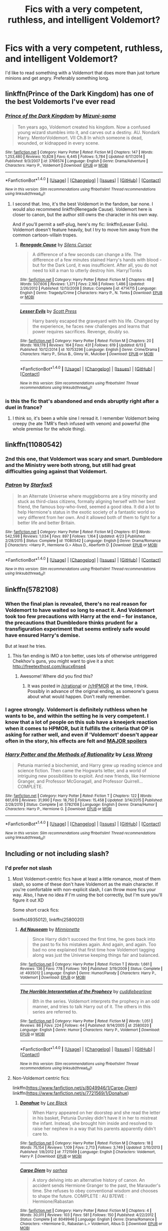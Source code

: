 #+TITLE: Fics with a very competent, ruthless, and intelligent Voldemort?

* Fics with a very competent, ruthless, and intelligent Voldemort?
:PROPERTIES:
:Score: 27
:DateUnix: 1466186749.0
:DateShort: 2016-Jun-17
:FlairText: Request
:END:
I'd like to read something with a Voldemort that does more than just torture minions and get angry. Preferably something long.


** linkffn(Prince of the Dark Kingdom) has one of the best Voldemorts I've ever read
:PROPERTIES:
:Author: _awesaum_
:Score: 9
:DateUnix: 1466193811.0
:DateShort: 2016-Jun-18
:END:

*** [[http://www.fanfiction.net/s/3766574/1/][*/Prince of the Dark Kingdom/*]] by [[https://www.fanfiction.net/u/1355498/Mizuni-sama][/Mizuni-sama/]]

#+begin_quote
  Ten years ago, Voldemort created his kingdom. Now a confused young wizard stumbles into it, and carves out a destiny. AU. Nondark Harry. MentorVoldemort. VII Ch.8 In which someone is dead, wounded, or kidnapped in every scene.
#+end_quote

^{/Site/: [[http://www.fanfiction.net/][fanfiction.net]] *|* /Category/: Harry Potter *|* /Rated/: Fiction M *|* /Chapters/: 147 *|* /Words/: 1,253,480 *|* /Reviews/: 10,828 *|* /Favs/: 6,445 *|* /Follows/: 5,784 *|* /Updated/: 6/17/2014 *|* /Published/: 9/3/2007 *|* /id/: 3766574 *|* /Language/: English *|* /Genre/: Drama/Adventure *|* /Characters/: Harry P., Voldemort *|* /Download/: [[http://www.ff2ebook.com/old/ffn-bot/index.php?id=3766574&source=ff&filetype=epub][EPUB]] or [[http://www.ff2ebook.com/old/ffn-bot/index.php?id=3766574&source=ff&filetype=mobi][MOBI]]}

--------------

*FanfictionBot*^{1.4.0} *|* [[[https://github.com/tusing/reddit-ffn-bot/wiki/Usage][Usage]]] | [[[https://github.com/tusing/reddit-ffn-bot/wiki/Changelog][Changelog]]] | [[[https://github.com/tusing/reddit-ffn-bot/issues/][Issues]]] | [[[https://github.com/tusing/reddit-ffn-bot/][GitHub]]] | [[[https://www.reddit.com/message/compose?to=tusing][Contact]]]

^{/New in this version: Slim recommendations using/ ffnbot!slim! /Thread recommendations using/ linksub(thread_id)!}
:PROPERTIES:
:Author: FanfictionBot
:Score: 2
:DateUnix: 1466193866.0
:DateShort: 2016-Jun-18
:END:

**** I second that. Imo, it's the best Voldemort in the fandom, bar none. I would also recommend linkffn(Renegade Cause). Voldemort here is closer to canon, but the author still owns the character in his own way.

And if you'll permit a self-plug, here's my fic: linkffn(Lesser Evils). Voldemort doesn't feature heavily, but I try to move him away from the common cartoon-villain tropes.
:PROPERTIES:
:Author: ScottPress
:Score: 6
:DateUnix: 1466198054.0
:DateShort: 2016-Jun-18
:END:

***** [[http://www.fanfiction.net/s/4714715/1/][*/Renegade Cause/*]] by [[https://www.fanfiction.net/u/1613119/Silens-Cursor][/Silens Cursor/]]

#+begin_quote
  A difference of a few seconds can change a life. The difference of a few minutes stained Harry's hands with blood - but for the Dark Lord, it was insufficient. After all, you do not need to kill a man to utterly destroy him. Harry/Tonks
#+end_quote

^{/Site/: [[http://www.fanfiction.net/][fanfiction.net]] *|* /Category/: Harry Potter *|* /Rated/: Fiction M *|* /Chapters/: 48 *|* /Words/: 507,606 *|* /Reviews/: 1,371 *|* /Favs/: 2,166 *|* /Follows/: 1,486 *|* /Updated/: 2/26/2012 *|* /Published/: 12/13/2008 *|* /Status/: Complete *|* /id/: 4714715 *|* /Language/: English *|* /Genre/: Tragedy/Crime *|* /Characters/: Harry P., N. Tonks *|* /Download/: [[http://www.ff2ebook.com/old/ffn-bot/index.php?id=4714715&source=ff&filetype=epub][EPUB]] or [[http://www.ff2ebook.com/old/ffn-bot/index.php?id=4714715&source=ff&filetype=mobi][MOBI]]}

--------------

[[http://www.fanfiction.net/s/10753296/1/][*/Lesser Evils/*]] by [[https://www.fanfiction.net/u/4033897/Scott-Press][/Scott Press/]]

#+begin_quote
  Harry barely escaped the graveyard with his life. Changed by the experience, he faces new challenges and learns that power requires sacrifices. Revenge, doubly so.
#+end_quote

^{/Site/: [[http://www.fanfiction.net/][fanfiction.net]] *|* /Category/: Harry Potter *|* /Rated/: Fiction M *|* /Chapters/: 20 *|* /Words/: 169,178 *|* /Reviews/: 164 *|* /Favs/: 431 *|* /Follows/: 619 *|* /Updated/: 6/13 *|* /Published/: 10/12/2014 *|* /id/: 10753296 *|* /Language/: English *|* /Genre/: Crime/Drama *|* /Characters/: Harry P., Sirius B., Ginny W., Mulciber *|* /Download/: [[http://www.ff2ebook.com/old/ffn-bot/index.php?id=10753296&source=ff&filetype=epub][EPUB]] or [[http://www.ff2ebook.com/old/ffn-bot/index.php?id=10753296&source=ff&filetype=mobi][MOBI]]}

--------------

*FanfictionBot*^{1.4.0} *|* [[[https://github.com/tusing/reddit-ffn-bot/wiki/Usage][Usage]]] | [[[https://github.com/tusing/reddit-ffn-bot/wiki/Changelog][Changelog]]] | [[[https://github.com/tusing/reddit-ffn-bot/issues/][Issues]]] | [[[https://github.com/tusing/reddit-ffn-bot/][GitHub]]] | [[[https://www.reddit.com/message/compose?to=tusing][Contact]]]

^{/New in this version: Slim recommendations using/ ffnbot!slim! /Thread recommendations using/ linksub(thread_id)!}
:PROPERTIES:
:Author: FanfictionBot
:Score: 1
:DateUnix: 1466198095.0
:DateShort: 2016-Jun-18
:END:


*** is this the fic that's abandoned and ends abruptly right after a duel in france?
:PROPERTIES:
:Author: k-k-KFC
:Score: 1
:DateUnix: 1466640718.0
:DateShort: 2016-Jun-23
:END:

**** I think so, it's been a while sine I reread it. I remember Voldemort being creepy (he ate TMR's flesh infused with venom) and powerful (the whole premise for the whole thing).
:PROPERTIES:
:Author: _awesaum_
:Score: 1
:DateUnix: 1466647810.0
:DateShort: 2016-Jun-23
:END:


** linkffn(11080542)
:PROPERTIES:
:Author: ShamaylA
:Score: 4
:DateUnix: 1466187722.0
:DateShort: 2016-Jun-17
:END:

*** 2nd this one, that Voldemort was scary and smart. Dumbledore and the Ministry were both strong, but still had great difficulties going against that Voldemort.
:PROPERTIES:
:Author: InquisitorCOC
:Score: 3
:DateUnix: 1466191710.0
:DateShort: 2016-Jun-17
:END:


*** [[http://www.fanfiction.net/s/11080542/1/][*/Patron/*]] by [[https://www.fanfiction.net/u/2548648/Starfox5][/Starfox5/]]

#+begin_quote
  In an Alternate Universe where muggleborns are a tiny minority and stuck as third-class citizens, formally aligning herself with her best friend, the famous boy-who-lived, seemed a good idea. It did a lot to help Hermione's status in the exotic society of a fantastic world so very different from her own. And it allowed both of them to fight for a better life and better Britain.
#+end_quote

^{/Site/: [[http://www.fanfiction.net/][fanfiction.net]] *|* /Category/: Harry Potter *|* /Rated/: Fiction M *|* /Chapters/: 61 *|* /Words/: 542,598 *|* /Reviews/: 1,034 *|* /Favs/: 897 *|* /Follows/: 1,164 *|* /Updated/: 4/23 *|* /Published/: 2/28/2015 *|* /Status/: Complete *|* /id/: 11080542 *|* /Language/: English *|* /Genre/: Drama/Romance *|* /Characters/: <Harry P., Hermione G.> Albus D., Aberforth D. *|* /Download/: [[http://www.ff2ebook.com/old/ffn-bot/index.php?id=11080542&source=ff&filetype=epub][EPUB]] or [[http://www.ff2ebook.com/old/ffn-bot/index.php?id=11080542&source=ff&filetype=mobi][MOBI]]}

--------------

*FanfictionBot*^{1.4.0} *|* [[[https://github.com/tusing/reddit-ffn-bot/wiki/Usage][Usage]]] | [[[https://github.com/tusing/reddit-ffn-bot/wiki/Changelog][Changelog]]] | [[[https://github.com/tusing/reddit-ffn-bot/issues/][Issues]]] | [[[https://github.com/tusing/reddit-ffn-bot/][GitHub]]] | [[[https://www.reddit.com/message/compose?to=tusing][Contact]]]

^{/New in this version: Slim recommendations using/ ffnbot!slim! /Thread recommendations using/ linksub(thread_id)!}
:PROPERTIES:
:Author: FanfictionBot
:Score: 1
:DateUnix: 1466187732.0
:DateShort: 2016-Jun-17
:END:


** linkffn(5782108)
:PROPERTIES:
:Author: technoninja1
:Score: 5
:DateUnix: 1466201284.0
:DateShort: 2016-Jun-18
:END:

*** When the final plan is revealed, there's no real reason for Voldemort to have waited so long to enact it. And Voldemort took too few precautions with Harry at the end -- for instance, the precautions that Dumbledore thinks prudent for a transfiguration experiment that seems entirely safe would have ensured Harry's demise.

But at least he tries.
:PROPERTIES:
:Score: 6
:DateUnix: 1466213215.0
:DateShort: 2016-Jun-18
:END:

**** This fan ending is IMO a ton better, uses lots of otherwise untriggered Chekhov's guns, you might want to give it a shot: [[http://freetexthost.com/ikucx6nse4]]
:PROPERTIES:
:Author: chaosmosis
:Score: 4
:DateUnix: 1466226166.0
:DateShort: 2016-Jun-18
:END:

***** Awesome! Where did you find this?
:PROPERTIES:
:Author: polyklitos
:Score: 1
:DateUnix: 1466343299.0
:DateShort: 2016-Jun-19
:END:

****** It was posted in [[/r/rational]] or [[/r/HPMOR]] at the time, I think. Possibly in advance of the original ending, as someone's guess about what would happen. Don't really remember.
:PROPERTIES:
:Author: chaosmosis
:Score: 2
:DateUnix: 1466367468.0
:DateShort: 2016-Jun-20
:END:


*** I agree strongly. Voldemort is definitely ruthless when he wants to be, and within the setting he is very competent. I know that a lot of people on this sub have a kneejerk reaction when it comes to HPMOR, but it fulfills the criteria that OP is asking for rather well, and even if 'Voldemort' doesn't appear often in the story, his effects are felt and [[#s][MAJOR spoilers]]
:PROPERTIES:
:Author: waylandertheslayer
:Score: 2
:DateUnix: 1466220866.0
:DateShort: 2016-Jun-18
:END:


*** [[http://www.fanfiction.net/s/5782108/1/][*/Harry Potter and the Methods of Rationality/*]] by [[https://www.fanfiction.net/u/2269863/Less-Wrong][/Less Wrong/]]

#+begin_quote
  Petunia married a biochemist, and Harry grew up reading science and science fiction. Then came the Hogwarts letter, and a world of intriguing new possibilities to exploit. And new friends, like Hermione Granger, and Professor McGonagall, and Professor Quirrell... COMPLETE.
#+end_quote

^{/Site/: [[http://www.fanfiction.net/][fanfiction.net]] *|* /Category/: Harry Potter *|* /Rated/: Fiction T *|* /Chapters/: 122 *|* /Words/: 661,619 *|* /Reviews/: 31,990 *|* /Favs/: 18,750 *|* /Follows/: 15,458 *|* /Updated/: 3/14/2015 *|* /Published/: 2/28/2010 *|* /Status/: Complete *|* /id/: 5782108 *|* /Language/: English *|* /Genre/: Drama/Humor *|* /Characters/: Harry P., Hermione G. *|* /Download/: [[http://www.ff2ebook.com/old/ffn-bot/index.php?id=5782108&source=ff&filetype=epub][EPUB]] or [[http://www.ff2ebook.com/old/ffn-bot/index.php?id=5782108&source=ff&filetype=mobi][MOBI]]}

--------------

*FanfictionBot*^{1.4.0} *|* [[[https://github.com/tusing/reddit-ffn-bot/wiki/Usage][Usage]]] | [[[https://github.com/tusing/reddit-ffn-bot/wiki/Changelog][Changelog]]] | [[[https://github.com/tusing/reddit-ffn-bot/issues/][Issues]]] | [[[https://github.com/tusing/reddit-ffn-bot/][GitHub]]] | [[[https://www.reddit.com/message/compose?to=tusing][Contact]]]

^{/New in this version: Slim recommendations using/ ffnbot!slim! /Thread recommendations using/ linksub(thread_id)!}
:PROPERTIES:
:Author: FanfictionBot
:Score: 2
:DateUnix: 1466201317.0
:DateShort: 2016-Jun-18
:END:


** Including or not including slash?
:PROPERTIES:
:Author: snowkae
:Score: 1
:DateUnix: 1466190606.0
:DateShort: 2016-Jun-17
:END:

*** I'd prefer not slash
:PROPERTIES:
:Score: 2
:DateUnix: 1466193544.0
:DateShort: 2016-Jun-18
:END:

**** Most Voldemort-centric fics have at least a little romance, most of them slash, so some of these don't have Voldemort as the main character. If you're comfortable with non-explicit slash, I can throw more fics your way. Also, I have no idea if I'm using the bot correctly, but I'm sure you'll figure it out XD

Some short crack fics:

linkffn(4935012), linkffn(2580020)
:PROPERTIES:
:Author: snowkae
:Score: 1
:DateUnix: 1466238631.0
:DateShort: 2016-Jun-18
:END:

***** [[http://www.fanfiction.net/s/4935012/1/][*/Ad Nauseam/*]] by [[https://www.fanfiction.net/u/180909/Minnionette][/Minnionette/]]

#+begin_quote
  Since Harry didn't succeed the first time, he goes back into the past to fix his mistakes again. And again, and again. Too bad no one explained that first time how Voldemort tagging along was just the Universe keeping things fair and balanced.
#+end_quote

^{/Site/: [[http://www.fanfiction.net/][fanfiction.net]] *|* /Category/: Harry Potter *|* /Rated/: Fiction T *|* /Words/: 1,661 *|* /Reviews/: 136 *|* /Favs/: 778 *|* /Follows/: 190 *|* /Published/: 3/19/2009 *|* /Status/: Complete *|* /id/: 4935012 *|* /Language/: English *|* /Genre/: Humor/Parody *|* /Characters/: Harry P., Voldemort *|* /Download/: [[http://www.ff2ebook.com/old/ffn-bot/index.php?id=4935012&source=ff&filetype=epub][EPUB]] or [[http://www.ff2ebook.com/old/ffn-bot/index.php?id=4935012&source=ff&filetype=mobi][MOBI]]}

--------------

[[http://www.fanfiction.net/s/2580020/1/][*/The Horrible Interpretation of the Prophecy/*]] by [[https://www.fanfiction.net/u/860096/cuddlebearlove][/cuddlebearlove/]]

#+begin_quote
  8th in the series. Voldemort interprets the prophecy in an odd manner, and tries to talk Harry out of it. The others in this series are referred to.
#+end_quote

^{/Site/: [[http://www.fanfiction.net/][fanfiction.net]] *|* /Category/: Harry Potter *|* /Rated/: Fiction M *|* /Words/: 1,051 *|* /Reviews/: 86 *|* /Favs/: 224 *|* /Follows/: 44 *|* /Published/: 9/14/2005 *|* /id/: 2580020 *|* /Language/: English *|* /Genre/: Humor *|* /Characters/: Harry P., Voldemort *|* /Download/: [[http://www.ff2ebook.com/old/ffn-bot/index.php?id=2580020&source=ff&filetype=epub][EPUB]] or [[http://www.ff2ebook.com/old/ffn-bot/index.php?id=2580020&source=ff&filetype=mobi][MOBI]]}

--------------

*FanfictionBot*^{1.4.0} *|* [[[https://github.com/tusing/reddit-ffn-bot/wiki/Usage][Usage]]] | [[[https://github.com/tusing/reddit-ffn-bot/wiki/Changelog][Changelog]]] | [[[https://github.com/tusing/reddit-ffn-bot/issues/][Issues]]] | [[[https://github.com/tusing/reddit-ffn-bot/][GitHub]]] | [[[https://www.reddit.com/message/compose?to=tusing][Contact]]]

^{/New in this version: Slim recommendations using/ ffnbot!slim! /Thread recommendations using/ linksub(thread_id)!}
:PROPERTIES:
:Author: FanfictionBot
:Score: 1
:DateUnix: 1466238656.0
:DateShort: 2016-Jun-18
:END:


**** Non-Voldemort centric fics:

linkffn([[https://www.fanfiction.net/s/8049946/1/Carpe-Diem]]) linkffn([[https://www.fanfiction.net/s/7721569/1/Donahue]])
:PROPERTIES:
:Author: snowkae
:Score: 1
:DateUnix: 1466238760.0
:DateShort: 2016-Jun-18
:END:

***** [[http://www.fanfiction.net/s/7721569/1/][*/Donahue/*]] by [[https://www.fanfiction.net/u/1704125/Lee-Black][/Lee Black/]]

#+begin_quote
  When Harry appeared on her doorstep and she read the letter in his basket, Petunia Dursley didn't have it in her to mistreat the infant. Instead, she brought him inside and resolved to raise her nephew in a way that his parents apparently didn't care to.
#+end_quote

^{/Site/: [[http://www.fanfiction.net/][fanfiction.net]] *|* /Category/: Harry Potter *|* /Rated/: Fiction M *|* /Chapters/: 18 *|* /Words/: 75,154 *|* /Reviews/: 1,109 *|* /Favs/: 2,713 *|* /Follows/: 3,749 *|* /Updated/: 2/10/2013 *|* /Published/: 1/8/2012 *|* /id/: 7721569 *|* /Language/: English *|* /Characters/: Voldemort, Harry P. *|* /Download/: [[http://www.ff2ebook.com/old/ffn-bot/index.php?id=7721569&source=ff&filetype=epub][EPUB]] or [[http://www.ff2ebook.com/old/ffn-bot/index.php?id=7721569&source=ff&filetype=mobi][MOBI]]}

--------------

[[http://www.fanfiction.net/s/8049946/1/][*/Carpe Diem/*]] by [[https://www.fanfiction.net/u/429821/sarhea][/sarhea/]]

#+begin_quote
  A story delving into an alternative history of canon. An accident sends Hermione Granger to the past, the Marauder's time. She refuses to obey conventional wisdom and chooses to shape the future. COMPLETE : AU B7EWE : Hermione/Rabastan
#+end_quote

^{/Site/: [[http://www.fanfiction.net/][fanfiction.net]] *|* /Category/: Harry Potter *|* /Rated/: Fiction M *|* /Chapters/: 4 *|* /Words/: 30,011 *|* /Reviews/: 103 *|* /Favs/: 581 *|* /Follows/: 150 *|* /Published/: 4/22/2012 *|* /Status/: Complete *|* /id/: 8049946 *|* /Language/: English *|* /Genre/: Drama/Romance *|* /Characters/: <Hermione G., Rabastan L.> Voldemort, Albus D. *|* /Download/: [[http://www.ff2ebook.com/old/ffn-bot/index.php?id=8049946&source=ff&filetype=epub][EPUB]] or [[http://www.ff2ebook.com/old/ffn-bot/index.php?id=8049946&source=ff&filetype=mobi][MOBI]]}

--------------

*FanfictionBot*^{1.4.0} *|* [[[https://github.com/tusing/reddit-ffn-bot/wiki/Usage][Usage]]] | [[[https://github.com/tusing/reddit-ffn-bot/wiki/Changelog][Changelog]]] | [[[https://github.com/tusing/reddit-ffn-bot/issues/][Issues]]] | [[[https://github.com/tusing/reddit-ffn-bot/][GitHub]]] | [[[https://www.reddit.com/message/compose?to=tusing][Contact]]]

^{/New in this version: Slim recommendations using/ ffnbot!slim! /Thread recommendations using/ linksub(thread_id)!}
:PROPERTIES:
:Author: FanfictionBot
:Score: 1
:DateUnix: 1466238794.0
:DateShort: 2016-Jun-18
:END:


**** Voldemort/Hermione romance:

linkffn([[https://www.fanfiction.net/s/4229837/1/Well-Roared-Lion]]; [[https://www.fanfiction.net/s/6679886/1/The-Prisoner]]; [[https://www.fanfiction.net/s/4372276/1/The-Apprentice]])

Sorry for the multiple comments, I'm trying to test how to call out the bot correctly. Even if you don't like the idea of a romantic Voldemort, try out the last fic (The Apprentice), it has an interesting, unique plot with Voldemort very in character, while showing a different possibility to the canon storyline at the same time :)
:PROPERTIES:
:Author: snowkae
:Score: 1
:DateUnix: 1466239079.0
:DateShort: 2016-Jun-18
:END:

***** [[http://www.fanfiction.net/s/4229837/1/][*/Well Roared, Lion/*]] by [[https://www.fanfiction.net/u/1352488/treeson][/treeson/]] (129,501 words; /Download/: [[http://www.ff2ebook.com/old/ffn-bot/index.php?id=4229837&source=ff&filetype=epub][EPUB]] or [[http://www.ff2ebook.com/old/ffn-bot/index.php?id=4229837&source=ff&filetype=mobi][MOBI]])

#+begin_quote
  It seemed ironic that the one thing that could ruin the magical world, the defeat of Voldemort, and Hermione Granger's perfectly ordered life was a book. Time-travel fic. Tom/Hermione. DH-compliant.
#+end_quote

[[http://www.fanfiction.net/s/4372276/1/][*/The Apprentice/*]] by [[https://www.fanfiction.net/u/1334462/Nerys][/Nerys/]] (212,293 words; /Download/: [[http://www.ff2ebook.com/old/ffn-bot/index.php?id=4372276&source=ff&filetype=epub][EPUB]] or [[http://www.ff2ebook.com/old/ffn-bot/index.php?id=4372276&source=ff&filetype=mobi][MOBI]])

#+begin_quote
  When Hermione receives a scroll with classified information, she makes the monumental error of accepting Albus Dumbledore's offer. HG-LV; dark fic; starts at the end of OOTP; spoilers all HP books
#+end_quote

--------------

/slim!FanfictionBot/^{1.4.0}.
:PROPERTIES:
:Author: FanfictionBot
:Score: 1
:DateUnix: 1466239107.0
:DateShort: 2016-Jun-18
:END:


** Hmm, there's one where Voldemort purposefully sent Harry to another dimension, but I can't remember the name.
:PROPERTIES:
:Author: midasgoldentouch
:Score: 1
:DateUnix: 1466199668.0
:DateShort: 2016-Jun-18
:END:

*** I think there's at least three or four moderately well-known ones, although I can't remember the names off the top of my head. I think it's a plot idea that was quite popular a while back, and wasn't horribly overdone like a lot of others (e.g. Severitus, Independent!Harry)
:PROPERTIES:
:Author: waylandertheslayer
:Score: 3
:DateUnix: 1466220600.0
:DateShort: 2016-Jun-18
:END:


*** linkffn(7118223)
:PROPERTIES:
:Author: Starfox5
:Score: 2
:DateUnix: 1466206251.0
:DateShort: 2016-Jun-18
:END:

**** [[http://www.fanfiction.net/s/7118223/1/][*/Elsewhere, but not Elsewhen/*]] by [[https://www.fanfiction.net/u/699762/The-Mad-Mad-Reviewer][/The Mad Mad Reviewer/]]

#+begin_quote
  Thestrals can go a lot more places than just wherever you need to go. Unfortunately for Harry Potter, Voldemort is more than aware of this, and doesn't want to deal with Harry Potter anymore.
#+end_quote

^{/Site/: [[http://www.fanfiction.net/][fanfiction.net]] *|* /Category/: Harry Potter *|* /Rated/: Fiction M *|* /Chapters/: 25 *|* /Words/: 73,640 *|* /Reviews/: 805 *|* /Favs/: 1,928 *|* /Follows/: 2,255 *|* /Updated/: 12/29/2012 *|* /Published/: 6/25/2011 *|* /id/: 7118223 *|* /Language/: English *|* /Genre/: Adventure *|* /Characters/: Harry P. *|* /Download/: [[http://www.ff2ebook.com/old/ffn-bot/index.php?id=7118223&source=ff&filetype=epub][EPUB]] or [[http://www.ff2ebook.com/old/ffn-bot/index.php?id=7118223&source=ff&filetype=mobi][MOBI]]}

--------------

*FanfictionBot*^{1.4.0} *|* [[[https://github.com/tusing/reddit-ffn-bot/wiki/Usage][Usage]]] | [[[https://github.com/tusing/reddit-ffn-bot/wiki/Changelog][Changelog]]] | [[[https://github.com/tusing/reddit-ffn-bot/issues/][Issues]]] | [[[https://github.com/tusing/reddit-ffn-bot/][GitHub]]] | [[[https://www.reddit.com/message/compose?to=tusing][Contact]]]

^{/New in this version: Slim recommendations using/ ffnbot!slim! /Thread recommendations using/ linksub(thread_id)!}
:PROPERTIES:
:Author: FanfictionBot
:Score: 1
:DateUnix: 1466206260.0
:DateShort: 2016-Jun-18
:END:


*** Harry Potter and the Distaff Side. linkffn(3894793)
:PROPERTIES:
:Author: AllFuckingNamesGone
:Score: 1
:DateUnix: 1466217715.0
:DateShort: 2016-Jun-18
:END:

**** [[http://www.fanfiction.net/s/3894793/1/][*/Harry Potter and the Distaff Side/*]] by [[https://www.fanfiction.net/u/1298529/Clell65619][/Clell65619/]]

#+begin_quote
  Voldemort knows the prophecy, when he is reborn following the 3rd task of the Triwizard Tournament he takes action to ensure that Harry is no longer a threat. AU. HPLL This story will be updated slowly so that I can finish my other stories.
#+end_quote

^{/Site/: [[http://www.fanfiction.net/][fanfiction.net]] *|* /Category/: Harry Potter *|* /Rated/: Fiction M *|* /Chapters/: 17 *|* /Words/: 73,791 *|* /Reviews/: 1,635 *|* /Favs/: 2,754 *|* /Follows/: 3,346 *|* /Updated/: 6/6 *|* /Published/: 11/16/2007 *|* /id/: 3894793 *|* /Language/: English *|* /Genre/: Drama/Romance *|* /Characters/: Harry P., Luna L. *|* /Download/: [[http://www.ff2ebook.com/old/ffn-bot/index.php?id=3894793&source=ff&filetype=epub][EPUB]] or [[http://www.ff2ebook.com/old/ffn-bot/index.php?id=3894793&source=ff&filetype=mobi][MOBI]]}

--------------

*FanfictionBot*^{1.4.0} *|* [[[https://github.com/tusing/reddit-ffn-bot/wiki/Usage][Usage]]] | [[[https://github.com/tusing/reddit-ffn-bot/wiki/Changelog][Changelog]]] | [[[https://github.com/tusing/reddit-ffn-bot/issues/][Issues]]] | [[[https://github.com/tusing/reddit-ffn-bot/][GitHub]]] | [[[https://www.reddit.com/message/compose?to=tusing][Contact]]]

^{/New in this version: Slim recommendations using/ ffnbot!slim! /Thread recommendations using/ linksub(thread_id)!}
:PROPERTIES:
:Author: FanfictionBot
:Score: 1
:DateUnix: 1466217748.0
:DateShort: 2016-Jun-18
:END:


*** linkffn(3994212)
:PROPERTIES:
:Author: cafaxo
:Score: 1
:DateUnix: 1466289228.0
:DateShort: 2016-Jun-19
:END:

**** [[http://www.fanfiction.net/s/3994212/1/][*/Harry Potter and the Sword of the Hero/*]] by [[https://www.fanfiction.net/u/557425/joe6991][/joe6991/]]

#+begin_quote
  The Hero Trilogy, Part One. After the tragedy of his fifth-year, Harry Potter returns to Hogwarts and to a war that will shake the Wizarding and Muggle worlds to their very core. Peace rests on the edge of a sword, and on the courage of Harry alone.
#+end_quote

^{/Site/: [[http://www.fanfiction.net/][fanfiction.net]] *|* /Category/: Harry Potter *|* /Rated/: Fiction M *|* /Chapters/: 31 *|* /Words/: 338,022 *|* /Reviews/: 366 *|* /Favs/: 974 *|* /Follows/: 329 *|* /Updated/: 1/15/2008 *|* /Published/: 1/5/2008 *|* /Status/: Complete *|* /id/: 3994212 *|* /Language/: English *|* /Genre/: Adventure *|* /Characters/: Harry P., Ginny W. *|* /Download/: [[http://www.ff2ebook.com/old/ffn-bot/index.php?id=3994212&source=ff&filetype=epub][EPUB]] or [[http://www.ff2ebook.com/old/ffn-bot/index.php?id=3994212&source=ff&filetype=mobi][MOBI]]}

--------------

*FanfictionBot*^{1.4.0} *|* [[[https://github.com/tusing/reddit-ffn-bot/wiki/Usage][Usage]]] | [[[https://github.com/tusing/reddit-ffn-bot/wiki/Changelog][Changelog]]] | [[[https://github.com/tusing/reddit-ffn-bot/issues/][Issues]]] | [[[https://github.com/tusing/reddit-ffn-bot/][GitHub]]] | [[[https://www.reddit.com/message/compose?to=tusing][Contact]]]

^{/New in this version: Slim recommendations using/ ffnbot!slim! /Thread recommendations using/ linksub(thread_id)!}
:PROPERTIES:
:Author: FanfictionBot
:Score: 1
:DateUnix: 1466289260.0
:DateShort: 2016-Jun-19
:END:


** Linkffn(The Pureblood Pretense)
:PROPERTIES:
:Author: Ch1pp
:Score: 1
:DateUnix: 1466625620.0
:DateShort: 2016-Jun-23
:END:

*** [[http://www.fanfiction.net/s/7613196/1/][*/The Pureblood Pretense/*]] by [[https://www.fanfiction.net/u/3489773/murkybluematter][/murkybluematter/]]

#+begin_quote
  Harriett Potter dreams of going to Hogwarts, but in an AU where the school only accepts purebloods, the only way to reach her goal is to switch places with her pureblood cousin---the only problem? Her cousin is a boy. Alanna the Lioness take on HP.
#+end_quote

^{/Site/: [[http://www.fanfiction.net/][fanfiction.net]] *|* /Category/: Harry Potter *|* /Rated/: Fiction T *|* /Chapters/: 22 *|* /Words/: 229,389 *|* /Reviews/: 626 *|* /Favs/: 1,272 *|* /Follows/: 448 *|* /Updated/: 6/20/2012 *|* /Published/: 12/5/2011 *|* /Status/: Complete *|* /id/: 7613196 *|* /Language/: English *|* /Genre/: Adventure/Friendship *|* /Characters/: Harry P., Draco M. *|* /Download/: [[http://www.ff2ebook.com/old/ffn-bot/index.php?id=7613196&source=ff&filetype=epub][EPUB]] or [[http://www.ff2ebook.com/old/ffn-bot/index.php?id=7613196&source=ff&filetype=mobi][MOBI]]}

--------------

*FanfictionBot*^{1.4.0} *|* [[[https://github.com/tusing/reddit-ffn-bot/wiki/Usage][Usage]]] | [[[https://github.com/tusing/reddit-ffn-bot/wiki/Changelog][Changelog]]] | [[[https://github.com/tusing/reddit-ffn-bot/issues/][Issues]]] | [[[https://github.com/tusing/reddit-ffn-bot/][GitHub]]] | [[[https://www.reddit.com/message/compose?to=tusing][Contact]]]

^{/New in this version: Slim recommendations using/ ffnbot!slim! /Thread recommendations using/ linksub(thread_id)!}
:PROPERTIES:
:Author: FanfictionBot
:Score: 1
:DateUnix: 1466625667.0
:DateShort: 2016-Jun-23
:END:


*** Technically it's not Voldemort, right? He's still Tom Marvalo Riddle with a great deal of political power. [[/spoiler][After he made the diary, he even felt the remorse to reintegrate his soul]]
:PROPERTIES:
:Author: _awesaum_
:Score: 1
:DateUnix: 1466648333.0
:DateShort: 2016-Jun-23
:END:

**** Or so he claims.
:PROPERTIES:
:Author: Ch1pp
:Score: 1
:DateUnix: 1466663205.0
:DateShort: 2016-Jun-23
:END:


** [deleted]
:PROPERTIES:
:Score: 1
:DateUnix: 1468445381.0
:DateShort: 2016-Jul-14
:END:

*** [[http://www.fanfiction.net/s/9408516/1/][*/Hit The Ground Running/*]] by [[https://www.fanfiction.net/u/836201/Tozette][/Tozette/]]

#+begin_quote
  The Horcrux in Harry's head wakes up and begins talking to Harry long before he's ever heard the name Voldemort. Philosopher's Stone AU. Warnings for some instances of child abuse. No pairings. COMPLETE.
#+end_quote

^{/Site/: [[http://www.fanfiction.net/][fanfiction.net]] *|* /Category/: Harry Potter *|* /Rated/: Fiction T *|* /Chapters/: 25 *|* /Words/: 120,846 *|* /Reviews/: 1,662 *|* /Favs/: 3,912 *|* /Follows/: 3,306 *|* /Updated/: 12/9/2014 *|* /Published/: 6/20/2013 *|* /Status/: Complete *|* /id/: 9408516 *|* /Language/: English *|* /Characters/: Harry P., Tom R. Jr. *|* /Download/: [[http://www.ff2ebook.com/old/ffn-bot/index.php?id=9408516&source=ff&filetype=epub][EPUB]] or [[http://www.ff2ebook.com/old/ffn-bot/index.php?id=9408516&source=ff&filetype=mobi][MOBI]]}

--------------

[[http://www.fanfiction.net/s/6512582/1/][*/Keep Your Enemies Closer/*]] by [[https://www.fanfiction.net/u/2551707/Riddletobien][/Riddletobien/]]

#+begin_quote
  Harry is sixteen when Voldemort discovers his human horcrux. After Harry's abduction by the Malfoy's the Dark Lord seems to change his mind about the Chosen One, but it's a mixed blessing. When classmates are murderous, Dark Marks seductive and you're sharing a skull with a stranger, well, let's just say it's hard to keep a clear head. AU. Gen. No slash. Grey Harry.
#+end_quote

^{/Site/: [[http://www.fanfiction.net/][fanfiction.net]] *|* /Category/: Harry Potter *|* /Rated/: Fiction M *|* /Chapters/: 23 *|* /Words/: 149,714 *|* /Reviews/: 178 *|* /Favs/: 306 *|* /Follows/: 451 *|* /Updated/: 3/9 *|* /Published/: 11/28/2010 *|* /id/: 6512582 *|* /Language/: English *|* /Genre/: Angst/Drama *|* /Characters/: Harry P., Voldemort *|* /Download/: [[http://www.ff2ebook.com/old/ffn-bot/index.php?id=6512582&source=ff&filetype=epub][EPUB]] or [[http://www.ff2ebook.com/old/ffn-bot/index.php?id=6512582&source=ff&filetype=mobi][MOBI]]}

--------------

*FanfictionBot*^{1.4.0} *|* [[[https://github.com/tusing/reddit-ffn-bot/wiki/Usage][Usage]]] | [[[https://github.com/tusing/reddit-ffn-bot/wiki/Changelog][Changelog]]] | [[[https://github.com/tusing/reddit-ffn-bot/issues/][Issues]]] | [[[https://github.com/tusing/reddit-ffn-bot/][GitHub]]] | [[[https://www.reddit.com/message/compose?to=tusing][Contact]]]

^{/New in this version: Slim recommendations using/ ffnbot!slim! /Thread recommendations using/ linksub(thread_id)!}
:PROPERTIES:
:Author: FanfictionBot
:Score: 1
:DateUnix: 1468445403.0
:DateShort: 2016-Jul-14
:END:
